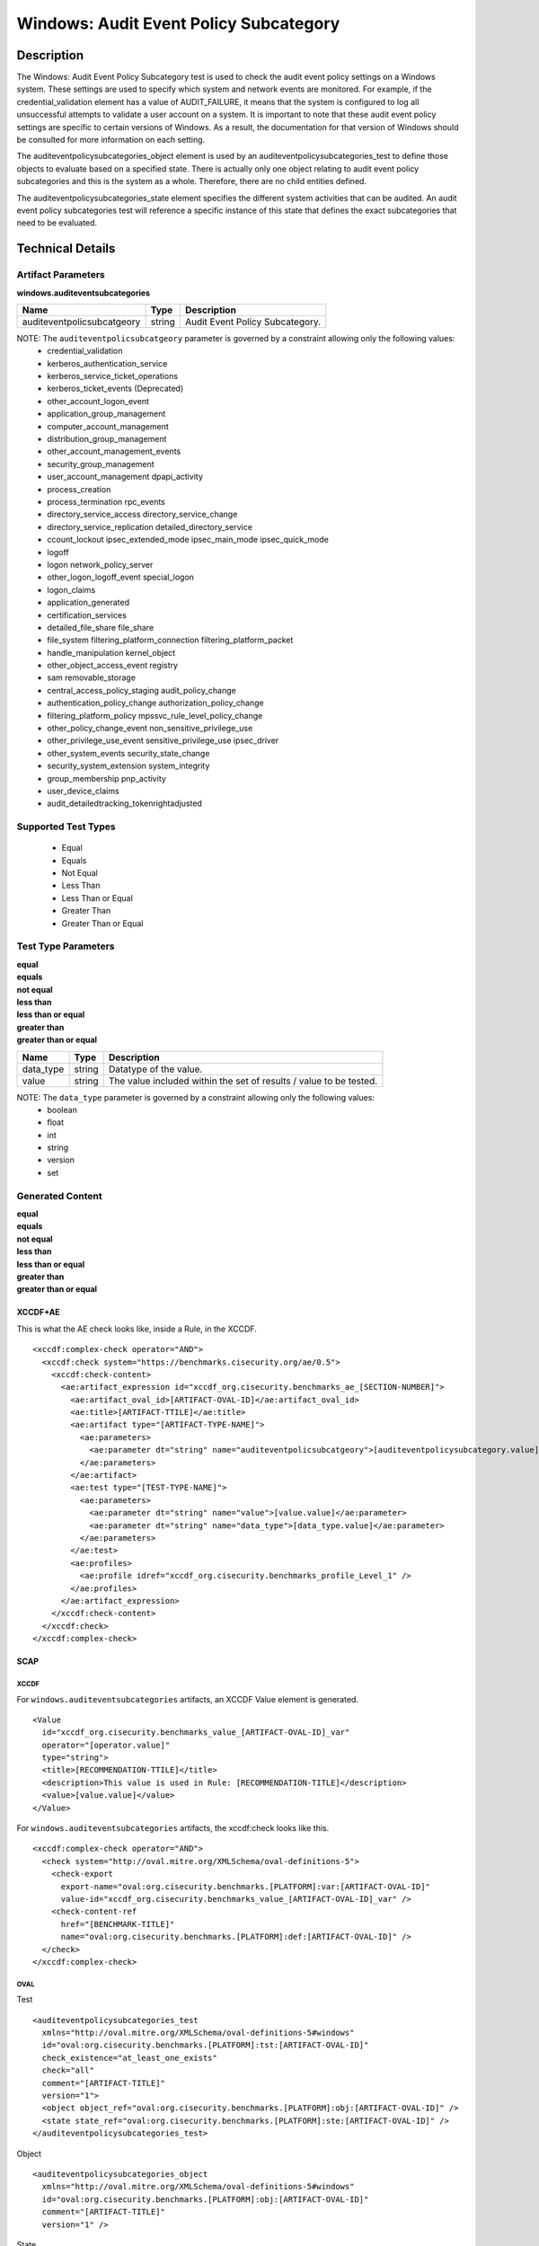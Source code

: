 Windows: Audit Event Policy Subcategory
=======================================

Description
-----------

The Windows: Audit Event Policy Subcategory test is used to check the audit event policy settings on a Windows system. These settings are used to specify which system and network events are monitored.  For example, if the credential_validation element has a value of AUDIT_FAILURE, it means that the system is configured to log all unsuccessful attempts to validate a user account on a system. It is important to note that these audit event policy settings are specific to certain versions of Windows. As a result, the documentation for that version of Windows should be consulted for more information on each setting.

The auditeventpolicysubcategories_object element is used by an auditeventpolicysubcategories_test to define those objects to evaluate based on a specified state. There is actually only one object relating to audit event policy subcategories and this is the system as a whole. Therefore, there are no child entities defined.

The auditeventpolicysubcategories_state element specifies the different system activities that can be audited. An audit event policy subcategories test will reference a specific instance of this state that defines the exact subcategories that need to be evaluated.

Technical Details
-----------------

Artifact Parameters
~~~~~~~~~~~~~~~~~~~

**windows.auditeventsubcategories**

========================== ====== ===============================
Name                       Type   Description
========================== ====== ===============================
auditeventpolicsubcatgeory string Audit Event Policy Subcategory.
========================== ====== ===============================

NOTE: The ``auditeventpolicsubcatgeory`` parameter is governed by a constraint allowing only the following values:
  - credential_validation
  - kerberos_authentication_service 
  - kerberos_service_ticket_operations
  - kerberos_ticket_events (Deprecated) 
  - other_account_logon_event
  - application_group_management 
  - computer_account_management
  - distribution_group_management 
  - other_account_management_events
  - security_group_management 
  - user_account_management dpapi_activity
  - process_creation
  - process_termination rpc_events
  - directory_service_access directory_service_change
  - directory_service_replication detailed_directory_service
  - ccount_lockout ipsec_extended_mode ipsec_main_mode ipsec_quick_mode
  - logoff
  - logon network_policy_server 
  - other_logon_logoff_event special_logon
  - logon_claims
  - application_generated
  - certification_services
  - detailed_file_share file_share
  - file_system filtering_platform_connection filtering_platform_packet
  - handle_manipulation kernel_object
  - other_object_access_event registry
  - sam removable_storage
  - central_access_policy_staging audit_policy_change
  - authentication_policy_change authorization_policy_change
  - filtering_platform_policy mpssvc_rule_level_policy_change
  - other_policy_change_event non_sensitive_privilege_use
  - other_privilege_use_event sensitive_privilege_use ipsec_driver
  - other_system_events security_state_change
  - security_system_extension system_integrity
  - group_membership pnp_activity
  - user_device_claims
  - audit_detailedtracking_tokenrightadjusted

Supported Test Types
~~~~~~~~~~~~~~~~~~~~

  - Equal
  - Equals
  - Not Equal
  - Less Than
  - Less Than or Equal
  - Greater Than
  - Greater Than or Equal

Test Type Parameters
~~~~~~~~~~~~~~~~~~~~

| **equal**
| **equals**
| **not equal**
| **less than**
| **less than or equal**
| **greater than**
| **greater than or equal**
+-----------------------------+---------+------------------------------------+
| Name                        | Type    | Description                        |
+=============================+=========+====================================+
| data_type                   | string  | Datatype of the  value.            |
+-----------------------------+---------+------------------------------------+
| value                       | string  | The value included within the set  |
|                             |         | of results / value to be tested.   |
+-----------------------------+---------+------------------------------------+

NOTE: The ``data_type`` parameter is governed by a constraint allowing only the following values:
    - boolean
    - float
    - int
    - string
    - version
    - set

Generated Content
~~~~~~~~~~~~~~~~~

| **equal**
| **equals**
| **not equal**
| **less than**
| **less than or equal**
| **greater than**
| **greater than or equal**
XCCDF+AE
^^^^^^^^

This is what the AE check looks like, inside a Rule, in the XCCDF.

::

  <xccdf:complex-check operator="AND">
    <xccdf:check system="https://benchmarks.cisecurity.org/ae/0.5">
      <xccdf:check-content>
        <ae:artifact_expression id="xccdf_org.cisecurity.benchmarks_ae_[SECTION-NUMBER]">
          <ae:artifact_oval_id>[ARTIFACT-OVAL-ID]</ae:artifact_oval_id>
          <ae:title>[ARTIFACT-TTILE]</ae:title>
          <ae:artifact type="[ARTIFACT-TYPE-NAME]">
            <ae:parameters>
              <ae:parameter dt="string" name="auditeventpolicsubcatgeory">[auditeventpolicysubcategory.value]</ae:parameter>
            </ae:parameters>
          </ae:artifact>
          <ae:test type="[TEST-TYPE-NAME]">
            <ae:parameters>
              <ae:parameter dt="string" name="value">[value.value]</ae:parameter>
              <ae:parameter dt="string" name="data_type">[data_type.value]</ae:parameter>
            </ae:parameters>
          </ae:test>
          <ae:profiles>
            <ae:profile idref="xccdf_org.cisecurity.benchmarks_profile_Level_1" />
          </ae:profiles>
        </ae:artifact_expression>
      </xccdf:check-content>
    </xccdf:check>
  </xccdf:complex-check>

SCAP
^^^^

XCCDF
'''''

For ``windows.auditeventsubcategories`` artifacts, an XCCDF Value element is generated.

::

  <Value 
    id="xccdf_org.cisecurity.benchmarks_value_[ARTIFACT-OVAL-ID]_var"
    operator="[operator.value]"
    type="string">
    <title>[RECOMMENDATION-TTILE]</title>
    <description>This value is used in Rule: [RECOMMENDATION-TITLE]</description>
    <value>[value.value]</value>
  </Value>

For ``windows.auditeventsubcategories`` artifacts, the xccdf:check looks like this.

::

  <xccdf:complex-check operator="AND">
    <check system="http://oval.mitre.org/XMLSchema/oval-definitions-5">
      <check-export 
        export-name="oval:org.cisecurity.benchmarks.[PLATFORM]:var:[ARTIFACT-OVAL-ID]"
        value-id="xccdf_org.cisecurity.benchmarks_value_[ARTIFACT-OVAL-ID]_var" />
      <check-content-ref 
        href="[BENCHMARK-TITLE]"
        name="oval:org.cisecurity.benchmarks.[PLATFORM]:def:[ARTIFACT-OVAL-ID]" />
    </check>
  </xccdf:complex-check>

OVAL
''''

Test

::

  <auditeventpolicysubcategories_test 
    xmlns="http://oval.mitre.org/XMLSchema/oval-definitions-5#windows"
    id="oval:org.cisecurity.benchmarks.[PLATFORM]:tst:[ARTIFACT-OVAL-ID]"
    check_existence="at_least_one_exists"
    check="all"
    comment="[ARTIFACT-TITLE]"
    version="1">
    <object object_ref="oval:org.cisecurity.benchmarks.[PLATFORM]:obj:[ARTIFACT-OVAL-ID]" />
    <state state_ref="oval:org.cisecurity.benchmarks.[PLATFORM]:ste:[ARTIFACT-OVAL-ID]" />
  </auditeventpolicysubcategories_test>

Object

::

  <auditeventpolicysubcategories_object 
    xmlns="http://oval.mitre.org/XMLSchema/oval-definitions-5#windows"
    id="oval:org.cisecurity.benchmarks.[PLATFORM]:obj:[ARTIFACT-OVAL-ID]"
    comment="[ARTIFACT-TITLE]"
    version="1" />

State

::

  <auditeventpolicysubcategories_state 
    xmlns="http://oval.mitre.org/XMLSchema/oval-definitions-5#windows"
    id="oval:org.cisecurity.benchmarks.[PLATFORM]:ste:[ARTIFACT-OVAL-ID]"
    comment="[ARTIFACT-TITLE]"
    version="1">
    <pnp_activity 
      operation="[operation.value]"
      datatype="[datatype.value]"
      var_ref="oval:org.cisecurity.benchmarks.[PLATFORM]:var:[ARTIFACT-OVAL-ID]" />
  </auditeventpolicysubcategories_state>

Variable

::

  <external_variable 
    id="oval:org.cisecurity.benchmarks.[PLATFORM]:var:[ARTIFACT-OVAL-ID]"
    comment="This value is used in [RECOMMENDATION-TITLE]"
    datatype="[datatype.value]"
    version="1" />

YAML
^^^^

::

  artifact-expression:
    artifact-unique-id: "[ARTIFACT-OVAL-ID]"
    artifact-title: "[ARTIFACT-TITLE]"
    artifact:
      type: "[ARTIFACT-TYPE-NAME]"
      parameters:
        - parameter: 
            name: "auditeventpolicsubcatgeory"
            dt: "string"
            value: "[auditeventpolicsubcatgeory.value]"
    test:
      type: "[TEST-TYPE-NAME]"
      parameters:
        - parameter:
            name: "value"
            dt: "string"
            value: "[value.value]"
        - parameter: 
            name: "data_type"
            dt: "string"
            value: "[data_type.value]"

JSON
^^^^

::

  {
    "artifact-expression": {
      "artifact-unique-id": "[ARTIFACT-OVAL-ID]",
      "artifact-title": "[ARTIFACT-TITLE]",
      "artifact": {
        "type": "[ARTIFACT-TYPE-NAME]",
        "parameters": [
          {
            "parameter": {
              "name": "auditeventpolicsubcatgeory",
              "type": "string",
              "value": "[auditeventpolicsubcatgeory.value]"
            }
          }
        ]
      },
      "test": {
        "type": "[TEST-TYPE-NAME]",
        "parameters": [
          {
            "parameter": {
              "name": "value",
              "type": "string",
              "value": "[value.value]"
            }
          },
          {
            "parameter": {
              "name": "data_type",
              "type": "string",
              "value": "[data_type.value]"
            }
          }
        ]
      }
    }
  }
